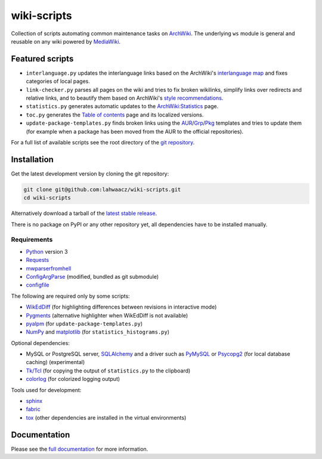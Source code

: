 wiki-scripts
============

Collection of scripts automating common maintenance tasks on `ArchWiki`_.
The underlying ``ws`` module is general and reusable on any wiki powered by
`MediaWiki`_.

.. _ArchWiki: https://wiki.archlinux.org
.. _MediaWiki: https://www.mediawiki.org/wiki/MediaWiki

.. featured-scripts-section-start

Featured scripts
----------------

- ``interlanguage.py``
  updates the interlanguage links based on the ArchWiki's `interlanguage map`_
  and fixes categories of local pages.
- ``link-checker.py``
  parses all pages on the wiki and tries to fix broken wikilinks, simplify
  links over redirects and relative links, and to beautify them based on
  ArchWiki's `style recommendations`_.
- ``statistics.py``
  generates automatic updates to the `ArchWiki:Statistics`_ page.
- ``toc.py``
  generates the `Table of contents`_ page and its localized versions.
- ``update-package-templates.py``
  finds broken links using the `AUR`_/`Grp`_/`Pkg`_ templates and tries to
  update them (for example when a package has been moved from the AUR to the
  official repositories).

For a full list of available scripts see the root directory of the
`git repository`_.

.. _`interlanguage map`: https://wiki.archlinux.org/index.php/Help:I18n
.. _`style recommendations`: https://wiki.archlinux.org/index.php/Help:Style
.. _`ArchWiki:Statistics`: https://wiki.archlinux.org/index.php/ArchWiki:Statistics
.. _`Table of contents`: https://wiki.archlinux.org/index.php/Table_of_contents
.. _`AUR`: https://wiki.archlinux.org/index.php/Template:AUR
.. _`Grp`: https://wiki.archlinux.org/index.php/Template:Grp
.. _`Pkg`: https://wiki.archlinux.org/index.php/Template:Pkg
.. _`git repository`: https://github.com/lahwaacz/wiki-scripts

.. featured-scripts-section-end

.. install-section-start

Installation
------------

Get the latest development version by cloning the git repository:

.. code::

    git clone git@github.com:lahwaacz/wiki-scripts.git
    cd wiki-scripts

Alternatively download a tarball of the `latest stable release`_.

There is no package on PyPI or any other repository yet, all dependencies have
to be installed manually.

.. _latest stable release: https://github.com/lahwaacz/wiki-scripts/releases/latest

Requirements
............

- `Python`_ version 3
- `Requests`_
- `mwparserfromhell`_
- `ConfigArgParse`_ (modified, bundled as git submodule)
- `configfile`_

.. _Python: https://www.python.org/
.. _Requests: http://python-requests.org
.. _mwparserfromhell: https://github.com/earwig/mwparserfromhell
.. _ConfigArgParse: https://github.com/lahwaacz/ConfigArgParse/tree/config_files_without_merging
.. _configfile: https://github.com/kynikos/lib.py.configfile

The following are required only by some scripts:

- `WikEdDiff`_ (for highlighting differences between revisions in interactive mode)
- `Pygments`_ (alternative highlighter when WikEdDiff is not available)
- `pyalpm`_ (for ``update-package-templates.py``)
- `NumPy`_ and `matplotlib`_ (for ``statistics_histograms.py``)

.. _WikEdDiff: https://github.com/lahwaacz/python-wikeddiff
.. _Pygments: http://pygments.org/
.. _pyalpm: https://projects.archlinux.org/users/remy/pyalpm.git/
.. _NumPy: http://www.numpy.org/
.. _matplotlib: http://matplotlib.org/

Optional dependencies:

- MySQL or PostgreSQL server, `SQLAlchemy`_ and a driver such as `PyMySQL`_ or
  `Psycopg2`_ (for local database caching) (experimental)
- `Tk/Tcl`_ (for copying the output of ``statistics.py`` to the clipboard)
- `colorlog`_ (for colorized logging output)

.. _SQLAlchemy: http://www.sqlalchemy.org/
.. _PyMySQL: https://github.com/PyMySQL/PyMySQL
.. _Psycopg2: http://initd.org/psycopg/
.. _Tk/Tcl: https://docs.python.org/3.4/library/tk.html
.. _colorlog: https://github.com/borntyping/python-colorlog

Tools used for development:

- `sphinx`_
- `fabric`_
- `tox`_ (other dependencies are installed in the virtual environments)

.. _sphinx: http://sphinx-doc.org/
.. _fabric: http://www.fabfile.org/
.. _tox: https://testrun.org/tox/latest/

.. install-section-end

Documentation
-------------

Please see the `full documentation <http://lahwaacz.github.io/wiki-scripts/>`_
for more information.
